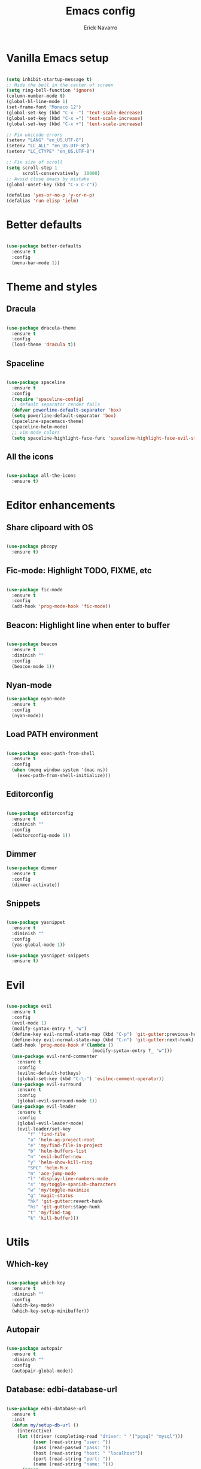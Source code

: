 #+TITLE: Emacs config
#+AUTHOR: Erick Navarro

* Vanilla Emacs setup

#+BEGIN_SRC emacs-lisp

  (setq inhibit-startup-message t)
  ;; Hide the bell in the center of screen
  (setq ring-bell-function 'ignore)
  (column-number-mode t)
  (global-hl-line-mode 1)
  (set-frame-font "Monaco 12")
  (global-set-key (kbd "C-x -") 'text-scale-decrease)
  (global-set-key (kbd "C-x =") 'text-scale-increase)
  (global-set-key (kbd "C-x +") 'text-scale-increase)

  ;; Fix unicode errors
  (setenv "LANG" "en_US.UTF-8")
  (setenv "LC_ALL" "en_US.UTF-8")
  (setenv "LC_CTYPE" "en_US.UTF-8")

  ;; Fix size of scroll
  (setq scroll-step 1
        scroll-conservatively  10000)
  ;; Avoid close emacs by mistake
  (global-unset-key (kbd "C-x C-c"))

  (defalias 'yes-or-no-p 'y-or-n-p)
  (defalias 'run-elisp 'ielm)

#+END_SRC
  
* Better defaults

#+BEGIN_SRC emacs-lisp

  (use-package better-defaults
    :ensure t
    :config
    (menu-bar-mode 1))

#+END_SRC
  
* Theme and styles

** Dracula

#+BEGIN_SRC emacs-lisp

  (use-package dracula-theme
    :ensure t
    :config
    (load-theme 'dracula t))

#+END_SRC

** Spaceline

#+BEGIN_SRC emacs-lisp

  (use-package spaceline
    :ensure t
    :config
    (require 'spaceline-config)
    ;; default separator render fails
    (defvar powerline-default-separator 'box)
    (setq powerline-default-separator 'box)
    (spaceline-spacemacs-theme)
    (spaceline-helm-mode)
    ;; vim mode colors
    (setq spaceline-highlight-face-func 'spaceline-highlight-face-evil-state))

#+END_SRC

** All the icons

#+BEGIN_SRC emacs-lisp

  (use-package all-the-icons
    :ensure t)

#+END_SRC

* Editor enhancements

** Share clipoard with OS

#+BEGIN_SRC emacs-lisp

  (use-package pbcopy
    :ensure t)

#+END_SRC

** Fic-mode: Highlight TODO, FIXME, etc

#+BEGIN_SRC emacs-lisp

  (use-package fic-mode
    :ensure t
    :config
    (add-hook 'prog-mode-hook 'fic-mode))

#+END_SRC

** Beacon: Highlight line when enter to buffer

#+BEGIN_SRC emacs-lisp

  (use-package beacon
    :ensure t
    :diminish ""
    :config
    (beacon-mode 1))

#+END_SRC

** Nyan-mode

#+BEGIN_SRC emacs-lisp
  (use-package nyan-mode
    :ensure t
    :config
    (nyan-mode))

#+END_SRC

** Load PATH environment

#+BEGIN_SRC emacs-lisp

  (use-package exec-path-from-shell
    :ensure t
    :config
    (when (memq window-system '(mac ns))
      (exec-path-from-shell-initialize)))

#+END_SRC

** Editorconfig

#+BEGIN_SRC emacs-lisp

  (use-package editorconfig
    :ensure t
    :diminish ""
    :config
    (editorconfig-mode 1))

#+END_SRC

** Dimmer

#+BEGIN_SRC emacs-lisp
  (use-package dimmer
    :ensure t
    :config
    (dimmer-activate))

#+END_SRC

** Snippets

#+BEGIN_SRC emacs-lisp

  (use-package yasnippet
    :ensure t
    :diminish ""
    :config
    (yas-global-mode 1))

  (use-package yasnippet-snippets
    :ensure t)

#+END_SRC

* Evil

#+BEGIN_SRC emacs-lisp

  (use-package evil
    :ensure t
    :config
    (evil-mode 1)
    (modify-syntax-entry ?_ "w")
    (define-key evil-normal-state-map (kbd "C-p") 'git-gutter:previous-hunk)
    (define-key evil-normal-state-map (kbd "C-n") 'git-gutter:next-hunk)
    (add-hook 'prog-mode-hook #'(lambda ()
                                  (modify-syntax-entry ?_ "w")))
    (use-package evil-nerd-commenter
      :ensure t
      :config
      (evilnc-default-hotkeys)
      (global-set-key (kbd "C-\-") 'evilnc-comment-operator))
    (use-package evil-surround
      :ensure t
      :config
      (global-evil-surround-mode 1))
    (use-package evil-leader
      :ensure t
      :config
      (global-evil-leader-mode)
      (evil-leader/set-key
          "f" 'find-file
          "a" 'helm-ag-project-root
          "e" 'my/find-file-in-project
          "b" 'helm-buffers-list
          "n" 'evil-buffer-new
          "y" 'helm-show-kill-ring
          "SPC" 'helm-M-x
          "m" 'ace-jump-mode
          "l" 'display-line-numbers-mode
          "s" 'my/toggle-spanish-characters
          "w" 'my/toggle-maximize
          "g" 'magit-status
          "hk" 'git-gutter:revert-hunk
          "hs" 'git-gutter:stage-hunk
          "t" 'my/find-tag
          "k" 'kill-buffer)))
#+END_SRC

* Utils

** Which-key

#+BEGIN_SRC emacs-lisp

  (use-package which-key
    :ensure t
    :diminish ""
    :config
    (which-key-mode)
    (which-key-setup-minibuffer))

#+END_SRC

** Autopair

#+BEGIN_SRC emacs-lisp

  (use-package autopair
    :ensure t
    :diminish ""
    :config
    (autopair-global-mode))

#+END_SRC

** Database: edbi-database-url

#+BEGIN_SRC emacs-lisp

  (use-package edbi-database-url
    :ensure t
    :init
    (defun my/setup-db-url ()
      (interactive)
      (let ((driver (completing-read "driver: " '("pgsql" "mysql")))
            (user (read-string "user: "))
            (pass (read-passwd "pass: "))
            (host (read-string "host: " "localhost"))
            (port (read-string "port: "))
            (name (read-string "name: ")))
        (progn
          (setenv edbi-database-url-env (format "%s://%s:%s@%s:%s/%s" driver user pass host port name))
          (message "Database configured, run edbi-database-url"))))
    :config
    ;; Set path manually because the perl installation is local
    (setenv "PATH"
            (concat
             (expand-file-name "~/perl5/bin")
             (getenv "PATH")))
    (setenv "PERL5LIB" (expand-file-name "~/perl5/lib/perl5"))
    (setenv "PERL_LOCAL_LIB_ROOT" (expand-file-name "~/perl5")))

#+END_SRC

** Ace-jump-mode

#+BEGIN_SRC emacs-lisp

  (use-package ace-jump-mode
    :ensure t)

#+END_SRC

** Expand region

#+BEGIN_SRC emacs-lisp

  (use-package expand-region
    :ensure t
    :config
    ;; unbind default keymap for "_", the default is: evil-next-line-1-first-non-blank
    (define-key evil-motion-state-map (kbd "_") nil)
    (define-key evil-normal-state-map (kbd "_") 'er/contract-region)
    (define-key evil-normal-state-map (kbd "+") 'er/expand-region))

#+END_SRC

** Restclient

#+BEGIN_SRC emacs-lisp

  (use-package restclient
    :ensure t
    :mode (("\\.http\\'" . restclient-mode))
    :config
    (use-package company-restclient
      :ensure t
      :config
      (add-to-list 'company-backends 'company-restclient)))

#+END_SRC

** Rainbow delimiters

#+BEGIN_SRC emacs-lisp

  (use-package rainbow-delimiters
    :ensure t
    :config
    (add-hook 'emacs-lisp-mode-hook 'rainbow-delimiters-mode)
    (add-hook 'lisp-mode-hook 'rainbow-delimiters-mode))

#+END_SRC

** Eshell

#+BEGIN_SRC emacs-lisp

  (add-hook 'eshell-mode-hook '(lambda ()
                                 (local-set-key (kbd "C-l") (lambda ()
                                                              (interactive)
                                                              (insert "clear 1")
                                                              (execute-kbd-macro (read-kbd-macro "<return>"))))))

#+END_SRC
* Common packages

Used in every major mode

** Company

#+BEGIN_SRC emacs-lisp

  (use-package company
    :ensure t
    :config
    (global-company-mode)
    (setq company-idle-delay 0.1)
    (setq company-tooltip-limit 10)
    (setq company-minimum-prefix-length 3)
    (add-hook 'after-init-hook 'global-company-mode))

#+END_SRC

** Flycheck

#+BEGIN_SRC emacs-lisp

  (use-package flycheck
    :ensure t
    :diminish ""
    :bind (:map flycheck-mode-map
                ("M-p" . flycheck-previous-error)
                ("M-n" . flycheck-next-error))
    :config
    (global-flycheck-mode)
    (setq flycheck-highlighting-mode 'lines))

#+END_SRC

** Projectile

#+BEGIN_SRC emacs-lisp

  (use-package projectile
    :ensure t
    :delight '(:eval (format "Proj[%s]" (projectile-project-name)))
    :config
    (projectile-mode)
    (setq projectile-completion-system 'helm)
    (use-package projectile-direnv
      :ensure t
      :config
      (add-hook 'projectile-after-switch-project-hook
                (lambda ()
                  (projectile-direnv-export-variables)
                  (my/setup-eslint)))))

#+END_SRC

** Helm

#+BEGIN_SRC emacs-lisp

  (use-package helm
    :ensure t
    :diminish ""
    :config
    (require 'helm-config)
    (helm-mode 1)
    (define-key helm-map (kbd "<tab>") 'helm-execute-persistent-action)
    (setq helm-split-window-in-side-p t)
    (add-to-list 'display-buffer-alist
                 '("\\`\\*helm.*\\*\\'"
                   (display-buffer-in-side-window)
                   (inhibit-same-window . t)
                   (window-height . 0.4))))

  (use-package helm-ag
  :ensure t)

  (use-package helm-ls-git
    :ensure t)

#+END_SRC

** Neotree

#+BEGIN_SRC emacs-lisp

  (use-package neotree
    :ensure t
    :config
    (defun my/neotree-toggle ()
      (interactive)
      (if (and (projectile-project-p) (not (neo-global--window-exists-p)))
          (my/neotree-open-projectile)
        (neotree-toggle)))
    (global-set-key [f3] 'my/neotree-toggle)
    (defvar neo-fit-to-contents t)
    (setq neo-fit-to-contents t)
    (setq neo-theme 'icons)
    (setq neo-vc-integration (quote (face)))
    (evil-set-initial-state 'neotree-mode 'emacs)
    (add-hook 'neotree-mode-hook
              (lambda ()
                (evil-emacs-state)
                (local-set-key (kbd "C-c C-h") 'neotree-hidden-file-toggle)
                (local-set-key (kbd "C-c C-r") 'neotree-rename-node))))

#+END_SRC
* Orgmode

#+BEGIN_SRC emacs-lisp

  (use-package org
    :ensure t
    :config
    (setq org-clock-persist 'history)
    (setq org-src-fontify-natively t)
    (org-clock-persistence-insinuate)
    (add-hook 'org-mode-hook (lambda ()
                               (org-indent-mode t)))
    (use-package ox-twbs
      :ensure t)
    (use-package ob-restclient
      :ensure t)
    (use-package htmlize
      :ensure t)
    (org-babel-do-load-languages 'org-babel-load-languages
                                 '((python . t)
                                   (shell . t)
                                   (lisp . t)
                                   (sql . t)
                                   (restclient . t)
                                   (dot . t)
                                   (plantuml . t)
                                   (emacs-lisp . t))))

  (diminish 'org-indent-mode)
#+END_SRC

* Git

** Magit

#+BEGIN_SRC emacs-lisp

  (use-package magit
    :ensure t
    :config
    (add-hook 'magit-blame-mode-hook
              (lambda ()
                (evil-emacs-state))))

#+END_SRC

** Git-fringe

#+BEGIN_SRC emacs-lisp

  (use-package git-gutter-fringe
    :ensure t
    :diminish git-gutter-mode
    :config
    (global-git-gutter-mode t))

#+END_SRC

** Timemachine

#+BEGIN_SRC emacs-lisp

  (use-package git-timemachine
    :ensure t
    :config
    (add-hook 'git-timemachine-mode-hook (lambda ()
                                           (evil-emacs-state))))

#+END_SRC

** Gist

#+BEGIN_SRC emacs-lisp

  (use-package gist
    :ensure t)

#+END_SRC

* Web

** Web mode

#+BEGIN_SRC emacs-lisp

  (use-package web-mode
    :ensure t
    :mode (("\\.html\\'" . web-mode)
           ("\\.html.eex\\'" . web-mode)
           ("\\.hbs\\'" . web-mode))
    :config
    (setq web-mode-enable-current-element-highlight t)
    (setq web-mode-enable-current-column-highlight t)
    (defun my/web-mode-hook ()
      (emmet-mode)
      (autopair-mode -1))
    (add-hook 'web-mode-hook 'my/web-mode-hook))

#+END_SRC

** Emmet

#+BEGIN_SRC emacs-lisp

  (use-package emmet-mode
    :ensure t
    :diminish)

#+END_SRC

** Sass

#+BEGIN_SRC emacs-lisp

  (use-package sass-mode
    :ensure t)

#+END_SRC

** Rainbow

#+BEGIN_SRC emacs-lisp

  (use-package rainbow-mode
    :ensure t
    :diminish ""
    :config
    (add-hook 'css-mode-hook 'rainbow-mode)
    (add-hook 'scss-mode-hook 'rainbow-mode))

#+END_SRC

* Miscellaneous

#+BEGIN_SRC emacs-lisp

  (use-package writeroom-mode
    :ensure t)

  (use-package csv-mode
    :ensure t)

  (use-package json-mode
    :ensure t)

  (use-package plantuml-mode
    :ensure t
    :config
    (add-to-list 'org-src-lang-modes '("plantuml" . plantuml))
    (setq org-plantuml-jar-path (expand-file-name "~/plantuml.jar")))

  (use-package yaml-mode
    :ensure t)

  (use-package toml-mode
    :ensure t)

  (use-package markdown-mode
    :ensure t)

  (use-package dockerfile-mode
    :ensure t)

#+END_SRC

Use ESC key instead C-g to close and abort

Copied from somewhere

#+BEGIN_SRC emacs-lisp

  (defun minibuffer-keyboard-quit ()
    "Abort recursive edit.
  In Delete Selection mode, if the mark is active, just deactivate it;
  then it takes a second \\[keyboard-quit] to abort the minibuffer."
    (interactive)
    (if (and delete-selection-mode transient-mark-mode mark-active)
      (setq deactivate-mark  t)
      (when (get-buffer "*Completions*") (delete-windows-on "*Completions*"))
      (abort-recursive-edit)))

  (define-key evil-normal-state-map [escape] 'keyboard-quit)
  (define-key evil-visual-state-map [escape] 'keyboard-quit)
  (define-key minibuffer-local-map [escape] 'minibuffer-keyboard-quit)
  (define-key minibuffer-local-ns-map [escape] 'minibuffer-keyboard-quit)
  (define-key minibuffer-local-completion-map [escape] 'minibuffer-keyboard-quit)
  (define-key minibuffer-local-must-match-map [escape] 'minibuffer-keyboard-quit)
  (define-key minibuffer-local-isearch-map [escape] 'minibuffer-keyboard-quit)
  (global-set-key [escape] 'evil-exit-emacs-state)

#+END_SRC

Toggle hs-minor-mode

#+BEGIN_SRC emacs-lisp

  (define-key evil-normal-state-map (kbd "SPC") 'hs-toggle-hiding)

#+END_SRC

#+BEGIN_SRC emacs-lisp

  (diminish 'undo-tree-mode)
  (diminish 'hs-minor-mode)
  (diminish 'auto-revert-mode)

#+END_SRC

* Programming languages

** Python

  For each virtual environment install the following packages:

#+BEGIN_SRC sh
  pip install elpy jedi flake8 importmagic autopep8 yapf epc isort
#+END_SRC
  
#+BEGIN_SRC emacs-lisp

  (use-package elpy
    :ensure t
    :diminish
    :config
    (elpy-enable)
    (when (require 'flycheck nil t)
      (setq elpy-modules (delq 'elpy-module-flymake elpy-modules))
      (add-hook 'elpy-mode-hook 'flycheck-mode))
    (evil-leader/set-key-for-mode 'python-mode "d" 'elpy-goto-definition)
    (define-key elpy-mode-map (kbd "C-c C-f") 'elpy-format-code)
    (setq elpy-test-django-runner-command '("./manage.py" "test" "--keepdb"))
    (setq elpy-rpc-python-command "python")
    (add-hook 'elpy-mode-hook
              (lambda ()
                (hs-minor-mode)
                (highlight-indentation-mode -1) ; Remove vertical line
                (my/fold-buffer-when-is-too-big 100))))

  (setq python-shell-completion-native-enable nil)

  (use-package py-isort
    :ensure t
    :init
    (defun my/sort-imports ()
      (interactive)
      (if (region-active-p)
          (py-isort-region)
        (message "Select a region before to call isort")))
    :bind (:map elpy-mode-map
                ("C-c C-i" . my/sort-imports)))
#+END_SRC
  
** Erlang

Clone erlang source code into =~/Code/erlang/src/=

#+BEGIN_SRC sh

  git clone https://github.com/erlang/otp.git ~/Code/erlang/src/

#+END_SRC

#+BEGIN_SRC emacs-lisp

  (use-package erlang
    :ensure t
    :if (executable-find "erl")
    :config
    (setq erlang-root-dir (expand-file-name "~/Code/erlang/src"))
    (require 'erlang-start))

#+END_SRC

** Elixir

Clone elixir source code into =~/Code/elixir/src/=

#+BEGIN_SRC sh

  git clone https://github.com/elixir-lang/elixir.git ~/Code/elixir/src/

#+END_SRC

#+BEGIN_SRC emacs-lisp

  (use-package elixir-mode
    :ensure t
    :init
    (defun my/mix-elixir-format-file()
      (interactive)
      (let ((path buffer-file-name))
        (if (file-exists-p path)
            (if (buffer-modified-p)
                (message "Please save your changes first")
              (shell-command (format "mix format %s" path))))))
    :config
    (define-key elixir-mode-map (kbd "C-c C-f") 'my/mix-elixir-format-file))

  (use-package alchemist
    :ensure t
    :bind (:map alchemist-mode-map
                ("C-c C-t" . alchemist-mix-test-this-buffer)
                ("C-c C-s" . alchemist-project-toggle-file-and-tests))
    :after elixir-mode
    :config
    (setq alchemist-mix-env "dev")
    (setq alchemist-goto-elixir-source-dir (expand-file-name "~/Code/elixir/src"))
    (setq alchemist-goto-erlang-source-dir (expand-file-name "~/Code/erlang/src"))
    (evil-leader/set-key-for-mode 'elixir-mode "d" 'alchemist-goto-definition-at-point))

#+END_SRC

** LFE

#+BEGIN_SRC emacs-lisp

  (use-package lfe-mode
    :ensure t
    :if (executable-find "lfe")
    :bind (:map lfe-mode-map
                ("C-c C-c" . lfe-eval-buffer))
    :init
    (defun lfe-eval-buffer ()
      "Send current buffer to inferior LFE process."
      (interactive)
      (if (eq (get-buffer-window "*inferior-lfe*") nil)
          (run-lfe nil))
      (lfe-eval-region (point-min) (point-max) nil)))

#+END_SRC

** Elm

Install Elm

#+BEGIN_SRC sh

  npm -g install elm elm-format elm-oracle

#+END_SRC

#+BEGIN_SRC emacs-lisp

  (use-package elm-mode
    :ensure t
    :if (executable-find "elm")
    :bind (:map elm-mode-map
                ("C-c C-d" . elm-oracle-doc-at-point))
    :config
    (add-hook 'elm-mode-hook #'elm-oracle-setup-completion)
    (add-to-list 'company-backends 'company-elm))

#+END_SRC

** Haskell

#+BEGIN_SRC emacs-lisp

  (use-package intero
    :ensure t
    :config
    (add-hook 'haskell-mode-hook 'intero-mode)
    (evil-leader/set-key-for-mode 'haskell-mode "d" 'intero-goto-definition))

#+END_SRC

** Javascript

Install tern

#+BEGIN_SRC sh

  npm -g install tern

#+END_SRC

#+BEGIN_SRC emacs-lisp

  (use-package js2-mode
    :ensure t
    :mode "\\.js\\'"
    :config
    ;; let the error checking to flycheck
    (setq js2-mode-show-strict-warnings nil))

  (use-package company-tern
    :ensure t
    :diminish tern-mode
    :after js2-mode
    :config
    (add-to-list 'company-backends 'company-tern)
    (add-hook 'js2-mode-hook 'tern-mode))

#+END_SRC

** Typescript

#+BEGIN_SRC emacs-lisp

  (use-package tide
    :ensure t
    :init
    (defun setup-tide-mode()
      (interactive)
      (tide-setup)
      (flycheck-mode +1)
      (setq flycheck-check-syntax-automatically '(save mode-enabled))
      (eldoc-mode +1)
      (tide-hl-identifier-mode +1)
      (company-mode +1))
    :config
    (add-hook 'typescript-mode-hook #'setup-tide-mode))

#+END_SRC

** Rust

Clone rust source code into =~/Code/rust/src/=

#+BEGIN_SRC sh

  git clone https://github.com/rust-lang/rust.git ~/Code/rust/src/

#+END_SRC

Install dependencies

#+BEGIN_SRC sh

  cargo install rustfmt
  cargo install racer

#+END_SRC

#+BEGIN_SRC emacs-lisp

  (use-package rust-mode
    :ensure t
    :if (executable-find "rustc"))

  (use-package cargo
    :ensure t
    :if (executable-find "cargo")
    :after rust-mode
    :bind (:map cargo-minor-mode-map
                ("C-c C-t" . cargo-process-test)
                ("C-c C-b" . cargo-process-build)
                ("C-c C-c" . cargo-process-run))
    :config
    (add-hook 'rust-mode-hook 'cargo-minor-mode))

  (use-package racer
    :ensure t
    :if (executable-find "racer")
    :diminish
    :after rust-mode
    :config
    (setq racer-rust-src-path (expand-file-name "~/Code/rust/src/src"))
    (evil-leader/set-key-for-mode 'rust-mode "d" 'racer-find-definition)
    (add-hook 'rust-mode-hook #'racer-mode)
    (add-hook 'racer-mode-hook #'eldoc-mode)
    (add-hook 'racer-mode-hook #'company-mode))

#+END_SRC

** Java

#+BEGIN_SRC emacs-lisp

  (use-package meghanada
    :ensure t
    :if (executable-find "java")
    :config
    (add-hook 'java-mode-hook (lambda ()
                                (meghanada-mode t))))

#+END_SRC

** Golang

Install dependencies: godef, goimports, gocode

#+BEGIN_SRC sh

  go get github.com/rogpeppe/godef
  go get golang.org/x/tools/cmd/goimports
  go get github.com/nsf/gocode

#+END_SRC

#+BEGIN_SRC emacs-lisp

  (use-package go-mode
    :ensure t
    :if (executable-find "go")
    :bind (:map go-mode-map
                ("C-c C-t" . go-test-current-file)
                ("C-c C-c" . go-run)
                ("C-c C-f" . gofmt))
    :config
    (setq gofmt-command "goimports")
    (evil-leader/set-key-for-mode 'go-mode "d" 'godef-jump))

  (use-package company-go
    :ensure t
    :if (executable-find "gocode")
    :after go-mode
    :config
    (add-to-list 'company-backends 'company-go))

  (use-package go-eldoc
    :ensure t
    :if (executable-find "gocode")
    :after go-mode
    :config
    (add-hook 'go-mode-hook 'go-eldoc-setup))

  (use-package go-playground
    :ensure t
    :if (executable-find "go")
    :after go-mode
    :config
    (setq go-playground-basedir (expand-file-name "~/Code/golang/playgrounds")))

#+END_SRC

** Common lisp

#+BEGIN_SRC emacs-lisp

  (use-package slime
    :ensure t
    :after lisp-mode
    :bind (:map lisp-mode-map
                ("C-c C-d" . slime-describe-symbol))
    :config
    (evil-leader/set-key-for-mode 'lisp-mode "d" 'slime-edit-definition)
    (setq inferior-lisp-program (executable-find "sbcl"))
    (setq slime-contribs '(slime-fancy)))

#+END_SRC

** Clojure

#+BEGIN_SRC emacs-lisp

  (use-package cider
    :ensure t
    :bind (:map cider-mode-map
                ("C-c C-f" . my/clj-format-code))
    :config
    (defun my/clj-format-code ()
      "Format clojure code using cider commands"
      (interactive)
      (if (region-active-p)
          (cider-format-region (region-beginning) (region-end))
        (cider-format-buffer))))

  (use-package clj-refactor
    :ensure t
    :config
    (defun my/clj-hook ()
      (clj-refactor-mode 1))
    (add-hook 'clojure-mode-hook #'my/clj-hook))

#+END_SRC

** Emacs lisp

Enable go to definition with \ d keybinding

#+BEGIN_SRC emacs-lisp

  (evil-leader/set-key-for-mode 'emacs-lisp-mode "d" 'xref-find-definitions)
  (evil-leader/set-key-for-mode 'lisp-interaction-mode "d" 'xref-find-definitions)

#+END_SRC

* Custom functions

#+BEGIN_SRC emacs-lisp

  (defun my/find-file-in-project ()
    "Custom find file function."
    (interactive)
    (if (projectile-project-p)
        (helm-ls-git-ls)
        (helm-for-files)))

  (defun my/fold-buffer-when-is-too-big (max-lines)
    "Fold buffer is max lines if grater than as MAX-LINES."
    (if (> (count-lines (point-min) (point-max)) max-lines)
        (hs-hide-all)))

  (defun my/setup-eslint ()
    "If eslint is installed locally configure flycheck to use it."
    (interactive)
    (let ((local-eslint (concat (projectile-project-root) "node_modules/.bin/eslint")))
      (setq flycheck-javascript-eslint-executable (and (file-exists-p local-eslint) local-eslint))))

  (defun my/toggle-maximize ()
    "Toggle maximization of current window."
    (interactive)
    (let ((register ?w))
      (if (eq (get-register register) nil)
        (progn
          (set-register register (current-window-configuration))
          (delete-other-windows))
        (progn
          (set-window-configuration (get-register register))
          (set-register register nil)))))

  (defun my/venv-workon (name)
    "Active virtualenv NAME only is not setup yet."
    (unless pyvenv-virtual-env
      (pyvenv-workon name)))

  (defun my/config-file ()
    "Open config file."
    (interactive)
    (find-file (expand-file-name "~/.emacs.d/bootstrap.org")))

  (defun my/toggle-spanish-characters ()
    "Enable/disable alt key to allow insert spanish characters."
    (interactive)
    (if (eq ns-alternate-modifier 'meta)
        (setq ns-alternate-modifier nil)
        (setq ns-alternate-modifier 'meta)))

  (defun my/neotree-open-projectile ()
    "Open neotree with projectile root folfer."
    (interactive)
    (neotree-dir (projectile-project-root)))

  (defun my/find-tag ()
    "Allow find a tag if the TAGS file exists, otherwise ask for create the file."
    (interactive)
    (if (projectile-project-p)
        (let
            ((tags-file-path (concat (projectile-project-root) "TAGS")))
          (if (f-exists-p tags-file-path)
              (helm-etags-select t)
            (if (yes-or-no-p "Do you want generate a TAGS file?")
                (progn
                  (my/gen-etags-file (projectile-project-root))
                  (helm-etags-select t)))))
      (message "You are not in a project.")))

  (defun my/force-build-tags ()
    "Force the build of the TAGS file."
    (interactive)
    (if (projectile-project-p)
        (my/gen-etags-file (projectile-project-root))
      (message "You are not in a project.")))

  (defun my/gen-etags-file (root-path)
    "Generate etags file for the ROOT-PATH folder."
    (let
        ((pattern (read-string "Enter pattern of files to be used: ")))
      (cd root-path)
      (shell-command (format "find . -name \"%s\" | etags -" pattern))))
#+END_SRC
